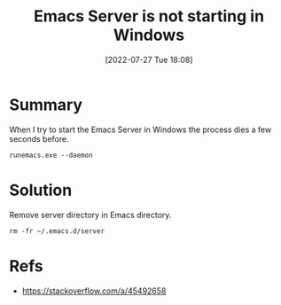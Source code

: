 :PROPERTIES:
:ID:       eb109965-0b08-4803-b1c2-0dbc42774652
:END:
#+title: Emacs Server is not starting in Windows
#+date: [2022-07-27 Tue 18:08]
#+filetags: :issue:windows:emacs:

* Summary
When I try to start the Emacs Server in Windows the process dies a few seconds before.
#+begin_src
  runemacs.exe --daemon
#+end_src

* Solution
Remove server directory in Emacs directory.
#+begin_src
  rm -fr ~/.emacs.d/server
#+end_src

* Refs
- [[https://stackoverflow.com/a/45492658]]


